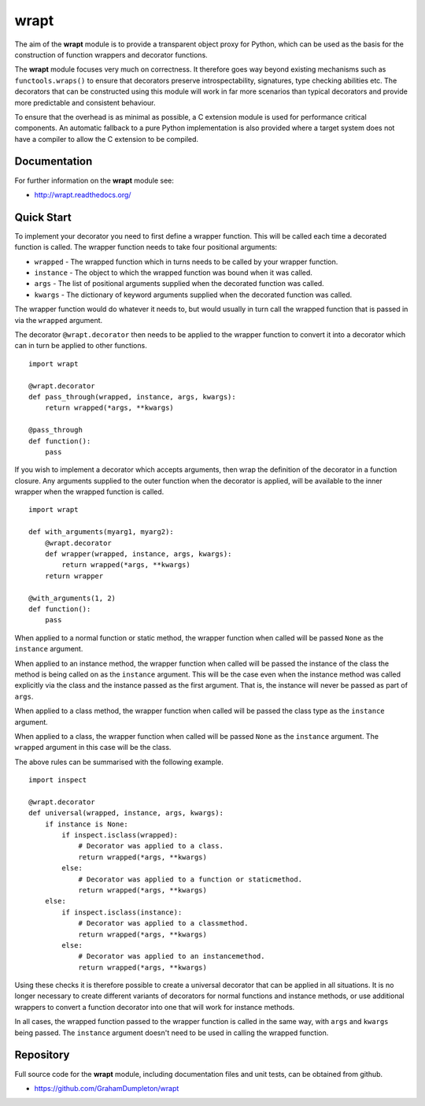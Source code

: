 wrapt
=====

|Travis| |AppVeyor| |Coveralls| |PyPI|

The aim of the **wrapt** module is to provide a transparent object proxy
for Python, which can be used as the basis for the construction of function
wrappers and decorator functions.

The **wrapt** module focuses very much on correctness. It therefore goes
way beyond existing mechanisms such as ``functools.wraps()`` to ensure that
decorators preserve introspectability, signatures, type checking abilities
etc. The decorators that can be constructed using this module will work in
far more scenarios than typical decorators and provide more predictable and
consistent behaviour.

To ensure that the overhead is as minimal as possible, a C extension module
is used for performance critical components. An automatic fallback to a
pure Python implementation is also provided where a target system does not
have a compiler to allow the C extension to be compiled.

Documentation
-------------

For further information on the **wrapt** module see:

* http://wrapt.readthedocs.org/

Quick Start
-----------

To implement your decorator you need to first define a wrapper function.
This will be called each time a decorated function is called. The wrapper
function needs to take four positional arguments:

* ``wrapped`` - The wrapped function which in turns needs to be called by your wrapper function.
* ``instance`` - The object to which the wrapped function was bound when it was called.
* ``args`` - The list of positional arguments supplied when the decorated function was called.
* ``kwargs`` - The dictionary of keyword arguments supplied when the decorated function was called.

The wrapper function would do whatever it needs to, but would usually in
turn call the wrapped function that is passed in via the ``wrapped``
argument.

The decorator ``@wrapt.decorator`` then needs to be applied to the wrapper
function to convert it into a decorator which can in turn be applied to
other functions.

::

    import wrapt
    
    @wrapt.decorator
    def pass_through(wrapped, instance, args, kwargs):
        return wrapped(*args, **kwargs)

    @pass_through
    def function():
        pass

If you wish to implement a decorator which accepts arguments, then wrap the
definition of the decorator in a function closure. Any arguments supplied
to the outer function when the decorator is applied, will be available to
the inner wrapper when the wrapped function is called.

::

    import wrapt

    def with_arguments(myarg1, myarg2):
        @wrapt.decorator
        def wrapper(wrapped, instance, args, kwargs):
            return wrapped(*args, **kwargs)
        return wrapper

    @with_arguments(1, 2)
    def function():
        pass

When applied to a normal function or static method, the wrapper function
when called will be passed ``None`` as the ``instance`` argument.

When applied to an instance method, the wrapper function when called will
be passed the instance of the class the method is being called on as the
``instance`` argument. This will be the case even when the instance method
was called explicitly via the class and the instance passed as the first
argument. That is, the instance will never be passed as part of ``args``.

When applied to a class method, the wrapper function when called will be
passed the class type as the ``instance`` argument.

When applied to a class, the wrapper function when called will be passed
``None`` as the ``instance`` argument. The ``wrapped`` argument in this
case will be the class.

The above rules can be summarised with the following example.

::

    import inspect
    
    @wrapt.decorator
    def universal(wrapped, instance, args, kwargs):
        if instance is None:
            if inspect.isclass(wrapped):
                # Decorator was applied to a class.
                return wrapped(*args, **kwargs)
            else:
                # Decorator was applied to a function or staticmethod.
                return wrapped(*args, **kwargs)
        else:
            if inspect.isclass(instance):
                # Decorator was applied to a classmethod.
                return wrapped(*args, **kwargs)
            else:
                # Decorator was applied to an instancemethod.
                return wrapped(*args, **kwargs)

Using these checks it is therefore possible to create a universal decorator
that can be applied in all situations. It is no longer necessary to create
different variants of decorators for normal functions and instance methods,
or use additional wrappers to convert a function decorator into one that
will work for instance methods.

In all cases, the wrapped function passed to the wrapper function is called
in the same way, with ``args`` and ``kwargs`` being passed. The
``instance`` argument doesn't need to be used in calling the wrapped
function.

Repository
----------

Full source code for the **wrapt** module, including documentation files
and unit tests, can be obtained from github.

* https://github.com/GrahamDumpleton/wrapt

.. |Travis| image:: https://travis-ci.org/GrahamDumpleton/wrapt.svg?branch=develop
   :target: https://travis-ci.org/GrahamDumpleton/wrapt
.. |Appveyor| image:: https://ci.appveyor.com/api/projects/status/32r7s2skrgm9ubva?svg=true
   :target: https://ci.appveyor.com/project/GrahamDumpleton/wrapt/branch/developer
.. |Coveralls| image:: https://img.shields.io/coveralls/GrahamDumpleton/wrapt/develop.svg
   :target: https://coveralls.io/github/GrahamDumpleton/wrapt?branch=develop
.. |PyPI| image:: https://img.shields.io/pypi/v/wrapt.svg
   :target: https://pypi.python.org/pypi/wrapt

